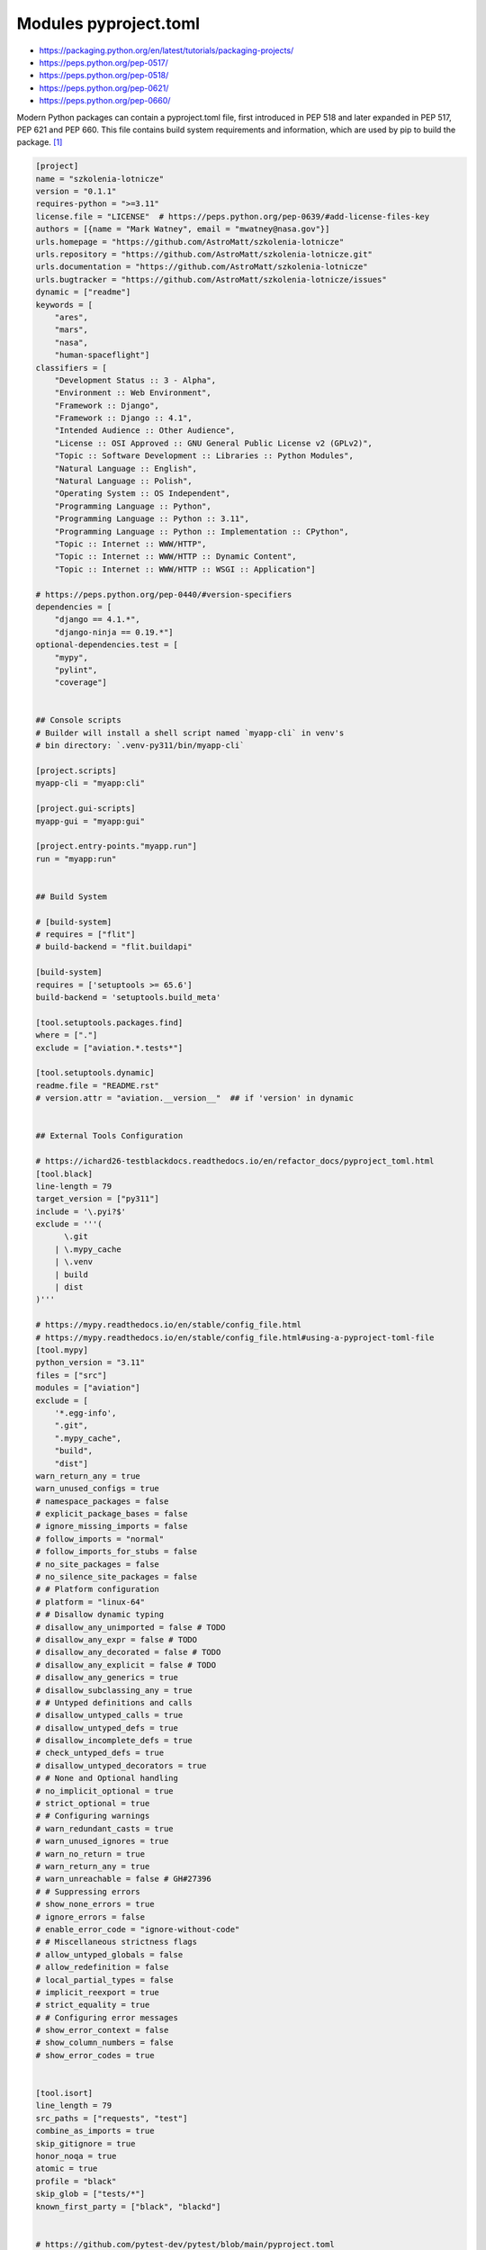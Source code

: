 Modules pyproject.toml
======================
* https://packaging.python.org/en/latest/tutorials/packaging-projects/
* https://peps.python.org/pep-0517/
* https://peps.python.org/pep-0518/
* https://peps.python.org/pep-0621/
* https://peps.python.org/pep-0660/

Modern Python packages can contain a pyproject.toml file, first introduced
in PEP 518 and later expanded in PEP 517, PEP 621 and PEP 660. This file
contains build system requirements and information, which are used by pip
to build the package. [#pyproject]_

.. code-block:: toml

    [project]
    name = "szkolenia-lotnicze"
    version = "0.1.1"
    requires-python = ">=3.11"
    license.file = "LICENSE"  # https://peps.python.org/pep-0639/#add-license-files-key
    authors = [{name = "Mark Watney", email = "mwatney@nasa.gov"}]
    urls.homepage = "https://github.com/AstroMatt/szkolenia-lotnicze"
    urls.repository = "https://github.com/AstroMatt/szkolenia-lotnicze.git"
    urls.documentation = "https://github.com/AstroMatt/szkolenia-lotnicze"
    urls.bugtracker = "https://github.com/AstroMatt/szkolenia-lotnicze/issues"
    dynamic = ["readme"]
    keywords = [
        "ares",
        "mars",
        "nasa",
        "human-spaceflight"]
    classifiers = [
        "Development Status :: 3 - Alpha",
        "Environment :: Web Environment",
        "Framework :: Django",
        "Framework :: Django :: 4.1",
        "Intended Audience :: Other Audience",
        "License :: OSI Approved :: GNU General Public License v2 (GPLv2)",
        "Topic :: Software Development :: Libraries :: Python Modules",
        "Natural Language :: English",
        "Natural Language :: Polish",
        "Operating System :: OS Independent",
        "Programming Language :: Python",
        "Programming Language :: Python :: 3.11",
        "Programming Language :: Python :: Implementation :: CPython",
        "Topic :: Internet :: WWW/HTTP",
        "Topic :: Internet :: WWW/HTTP :: Dynamic Content",
        "Topic :: Internet :: WWW/HTTP :: WSGI :: Application"]

    # https://peps.python.org/pep-0440/#version-specifiers
    dependencies = [
        "django == 4.1.*",
        "django-ninja == 0.19.*"]
    optional-dependencies.test = [
        "mypy",
        "pylint",
        "coverage"]


    ## Console scripts
    # Builder will install a shell script named `myapp-cli` in venv's
    # bin directory: `.venv-py311/bin/myapp-cli`

    [project.scripts]
    myapp-cli = "myapp:cli"

    [project.gui-scripts]
    myapp-gui = "myapp:gui"

    [project.entry-points."myapp.run"]
    run = "myapp:run"


    ## Build System

    # [build-system]
    # requires = ["flit"]
    # build-backend = "flit.buildapi"

    [build-system]
    requires = ['setuptools >= 65.6']
    build-backend = 'setuptools.build_meta'

    [tool.setuptools.packages.find]
    where = ["."]
    exclude = ["aviation.*.tests*"]

    [tool.setuptools.dynamic]
    readme.file = "README.rst"
    # version.attr = "aviation.__version__"  ## if 'version' in dynamic


    ## External Tools Configuration

    # https://ichard26-testblackdocs.readthedocs.io/en/refactor_docs/pyproject_toml.html
    [tool.black]
    line-length = 79
    target_version = ["py311"]
    include = '\.pyi?$'
    exclude = '''(
          \.git
        | \.mypy_cache
        | \.venv
        | build
        | dist
    )'''

    # https://mypy.readthedocs.io/en/stable/config_file.html
    # https://mypy.readthedocs.io/en/stable/config_file.html#using-a-pyproject-toml-file
    [tool.mypy]
    python_version = "3.11"
    files = ["src"]
    modules = ["aviation"]
    exclude = [
        '*.egg-info',
        ".git",
        ".mypy_cache",
        "build",
        "dist"]
    warn_return_any = true
    warn_unused_configs = true
    # namespace_packages = false
    # explicit_package_bases = false
    # ignore_missing_imports = false
    # follow_imports = "normal"
    # follow_imports_for_stubs = false
    # no_site_packages = false
    # no_silence_site_packages = false
    # # Platform configuration
    # platform = "linux-64"
    # # Disallow dynamic typing
    # disallow_any_unimported = false # TODO
    # disallow_any_expr = false # TODO
    # disallow_any_decorated = false # TODO
    # disallow_any_explicit = false # TODO
    # disallow_any_generics = true
    # disallow_subclassing_any = true
    # # Untyped definitions and calls
    # disallow_untyped_calls = true
    # disallow_untyped_defs = true
    # disallow_incomplete_defs = true
    # check_untyped_defs = true
    # disallow_untyped_decorators = true
    # # None and Optional handling
    # no_implicit_optional = true
    # strict_optional = true
    # # Configuring warnings
    # warn_redundant_casts = true
    # warn_unused_ignores = true
    # warn_no_return = true
    # warn_return_any = true
    # warn_unreachable = false # GH#27396
    # # Suppressing errors
    # show_none_errors = true
    # ignore_errors = false
    # enable_error_code = "ignore-without-code"
    # # Miscellaneous strictness flags
    # allow_untyped_globals = false
    # allow_redefinition = false
    # local_partial_types = false
    # implicit_reexport = true
    # strict_equality = true
    # # Configuring error messages
    # show_error_context = false
    # show_column_numbers = false
    # show_error_codes = true


    [tool.isort]
    line_length = 79
    src_paths = ["requests", "test"]
    combine_as_imports = true
    skip_gitignore = true
    honor_noqa = true
    atomic = true
    profile = "black"
    skip_glob = ["tests/*"]
    known_first_party = ["black", "blackd"]


    # https://github.com/pytest-dev/pytest/blob/main/pyproject.toml
    [tool.pytest.ini_options]
    testpaths = ["tests"]
    addopts = "--strict-config --strict-markers --doctest-modules"
    doctest_optionflags = "NORMALIZE_WHITESPACE ELLIPSIS"
    python_files = ["test_*.py", "*_test.py", "test/*.py", "tests/*.py"]


    # pylint --generate-toml-config >> pyproject.toml
    [tool.pylint]
    max-line-length = 79
    ignore = [".git"]
    good-names = ["i", "j", "k", "x", "Run", "_"]
    design.max-args = 5                     # Maximum number of arguments for function / method.
    design.max-attributes = 7               # Maximum number of attributes for a class (see R0902).
    design.max-bool-expr = 5                # Maximum number of boolean expressions in an if statement (see R0916).
    design.max-branches = 12                # Maximum number of branch for function / method body.
    design.max-locals = 15                  # Maximum number of locals for function / method body.
    design.max-parents = 7                  # Maximum number of parents for a class (see R0901).
    design.max-public-methods = 20          # Maximum number of public methods for a class (see R0904).
    design.max-returns = 6                  # Maximum number of return / yield for function / method body.
    design.max-statements = 50              # Maximum number of statements in function / method body.
    design.min-public-methods = 2           # Minimum number of public methods for a class (see R0903).
    format.ignore-long-lines = "^(\\s*(# )?<?https?://\\S+>?$|.*models.))"  # Regexp for a line that is allowed to be longer than the limit.
    format.max-line-length = 79             # Maximum number of characters on a single line.
    format.max-module-lines = 1000          # Maximum number of lines in a module.
    logging.logging-format-style = "new"    # The type of string formatting that logging methods do. `old` means using % formatting, `new` is for `{}` formatting.
    logging.logging-modules = ["logging"]   # Logging modules to check that the string format arguments are in logging function parameter format.
    refactoring.max-nested-blocks = 5       # Maximum number of nested blocks for function / method body
    reports.output-format = "parseable"     # Set the output format. Available formats are text, parseable, colorized, json, and msvs (visual studio)
    reports.reports = true                  # Tells whether to display a full report or only the messages.
    reports.score = true                    # Activate the evaluation score.
    similarities.min-similarity-lines = 4   # Minimum lines number of a similarity.
    disable = [
        "missing-module-docstring",         # "C0114"
        "missing-class-docstring",          # "C0115"
        "missing-function-docstring",       # "C0116"
        "too-few-public-methods",           # "R0903"
        "too-many-arguments",               # "R0913"
    ]

Verify ``pip install .``


References
----------
.. [#pyproject] Pip developers. "pyproject.toml". Year: 2022. Retrieved: 2022-12-01. URL: https://pip.pypa.io/en/stable/reference/build-system/pyproject-toml/
